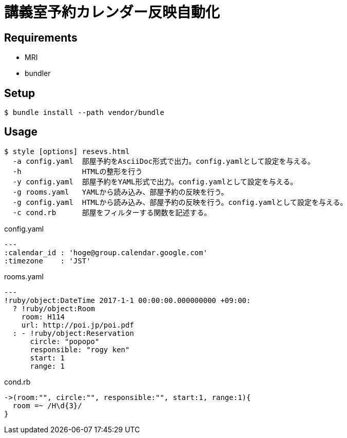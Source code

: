 # 講義室予約カレンダー反映自動化

## Requirements
* MRI
* bundler

## Setup
```bash
$ bundle install --path vendor/bundle
```

## Usage
```bash
$ style [options] resevs.html
  -a config.yaml  部屋予約をAsciiDoc形式で出力。config.yamlとして設定を与える。
  -h              HTMLの整形を行う
  -y config.yaml  部屋予約をYAML形式で出力。config.yamlとして設定を与える。
  -g rooms.yaml   YAMLから読み込み、部屋予約の反映を行う。
  -g config.yaml  HTMLから読み込み、部屋予約の反映を行う。config.yamlとして設定を与える。
  -c cond.rb      部屋をフィルターする関数を記述する。
```

.config.yaml
[sources, ruby]
----
---
:calendar_id : 'hoge@group.calendar.google.com'
:timezone    : 'JST'
----

.rooms.yaml
[sources, ruby]
----
---
!ruby/object:DateTime 2017-1-1 00:00:00.000000000 +09:00:
  ? !ruby/object:Room
    room: H114
    url: http://poi.jp/poi.pdf
  : - !ruby/object:Reservation
      circle: "popopo"
      responsible: "rogy ken"
      start: 1
      range: 1
----

.cond.rb
[sources, ruby]
----
->(room:"", circle:"", responsible:"", start:1, range:1){
  room =~ /H\d{3}/
}
----
